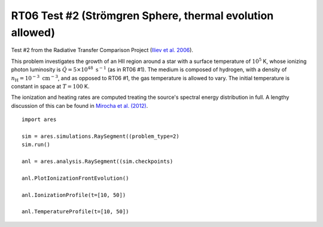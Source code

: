 RT06 Test #2 (Strömgren Sphere, thermal evolution allowed)
==========================================================
Test #2 from the Radiative Transfer Comparison Project (`Iliev et al. 2006
<http://adsabs.harvard.edu/abs/2006MNRAS.371.1057I>`_).

This problem investigates the growth of an HII region around a star with a
surface temperature of :math:`10^5` K, whose ionizing photon luminosity is
:math:`\dot{Q} = 5 \times 10^{48} \ \text{s}^{-1}` (as in RT06 #1). The medium
is composed of hydrogen, with a density of :math:`n_{\text{H}} = 10^{-3} \
\text{cm}^{-3}`, and as opposed to RT06 #1, the gas temperature is allowed to
vary. The initial temperature is constant in space at :math:`T=100` K.

The ionization and heating rates are computed treating the source's spectral
energy distribution in full. A lengthy discussion of this can be found in
`Mirocha et al. (2012) <http://adsabs.harvard.edu/abs/2012ApJ...756...94M>`_.

:: 

    import ares
    
    sim = ares.simulations.RaySegment((problem_type=2)
    sim.run()
    
    anl = ares.analysis.RaySegment((sim.checkpoints)
    
    anl.PlotIonizationFrontEvolution()

    anl.IonizationProfile(t=[10, 50])
    
    anl.TemperatureProfile(t=[10, 50])
    
    
    